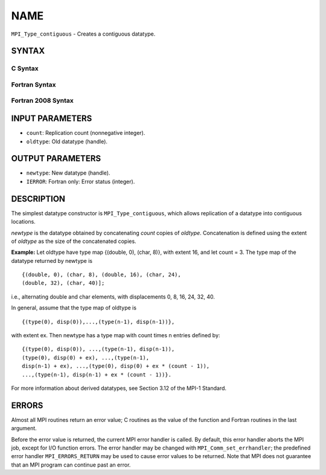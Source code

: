 NAME
~~~~

``MPI_Type_contiguous`` - Creates a contiguous datatype.

SYNTAX
======

C Syntax
--------

.. code-block:: c
   :linenos:

   #include <mpi.h>
   int MPI_Type_contiguous(int count, MPI_Datatype oldtype,
   	MPI_Datatype *newtype)

Fortran Syntax
--------------

.. code-block:: fortran
   :linenos:

   USE MPI
   ! or the older form: INCLUDE 'mpif.h'
   MPI_TYPE_CONTIGUOUS(COUNT, OLDTYPE, NEWTYPE, IERROR)
   	INTEGER	COUNT, OLDTYPE, NEWTYPE, IERROR

Fortran 2008 Syntax
-------------------

.. code-block:: fortran
   :linenos:

   USE mpi_f08
   MPI_Type_contiguous(count, oldtype, newtype, ierror)
   	INTEGER, INTENT(IN) :: count
   	TYPE(MPI_Datatype), INTENT(IN) :: oldtype
   	TYPE(MPI_Datatype), INTENT(OUT) :: newtype
   	INTEGER, OPTIONAL, INTENT(OUT) :: ierror

INPUT PARAMETERS
================

* ``count``: Replication count (nonnegative integer). 

* ``oldtype``: Old datatype (handle). 

OUTPUT PARAMETERS
=================

* ``newtype``: New datatype (handle). 

* ``IERROR``: Fortran only: Error status (integer). 

DESCRIPTION
===========

The simplest datatype constructor is ``MPI_Type_contiguous``, which allows
replication of a datatype into contiguous locations.

*newtype* is the datatype obtained by concatenating *count* copies of
*oldtype*. Concatenation is defined using the extent of *oldtype* as the
size of the concatenated copies.

**Example:** Let oldtype have type map {(double, 0), (char, 8)}, with
extent 16, and let count = 3. The type map of the datatype returned by
newtype is

::

       {(double, 0), (char, 8), (double, 16), (char, 24),
       (double, 32), (char, 40)];

i.e., alternating double and char elements, with displacements 0, 8, 16,
24, 32, 40.

In general, assume that the type map of oldtype is

::

       {(type(0), disp(0)),...,(type(n-1), disp(n-1))},

with extent ex. Then newtype has a type map with count times n entries
defined by:

::

       {(type(0), disp(0)), ...,(type(n-1), disp(n-1)),
       (type(0), disp(0) + ex), ...,(type(n-1),
       disp(n-1) + ex), ...,(type(0), disp(0) + ex * (count - 1)),
       ...,(type(n-1), disp(n-1) + ex * (count - 1))}.

For more information about derived datatypes, see Section 3.12 of the
MPI-1 Standard.

ERRORS
======

Almost all MPI routines return an error value; C routines as the value
of the function and Fortran routines in the last argument.

Before the error value is returned, the current MPI error handler is
called. By default, this error handler aborts the MPI job, except for
I/O function errors. The error handler may be changed with
``MPI_Comm_set_errhandler``; the predefined error handler ``MPI_ERRORS_RETURN``
may be used to cause error values to be returned. Note that MPI does not
guarantee that an MPI program can continue past an error.
